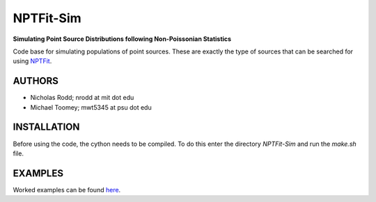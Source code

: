 NPTFit-Sim
==========

**Simulating Point Source Distributions following Non-Poissonian Statistics**

Code base for simulating populations of point sources. These are exactly the type of sources that can be searched for using `NPTFit <https://github.com/bsafdi/NPTFit/>`__.

.. image:: https://github.com/nickrodd/NPTFit-Sim/blob/master/examples/Example_NPTF_Sim.pdf
   :alt: ExampleMap

AUTHORS
-------

-  Nicholas Rodd; nrodd at mit dot edu
-  Michael Toomey; mwt5345 at psu dot edu

INSTALLATION
------------

Before using the code, the cython needs to be compiled. To do this enter the directory `NPTFit-Sim` and run the `make.sh` file.

EXAMPLES
--------

Worked examples can be found `here <https://github.com/nickrodd/NPTFit-Sim/tree/master/examples>`__.
